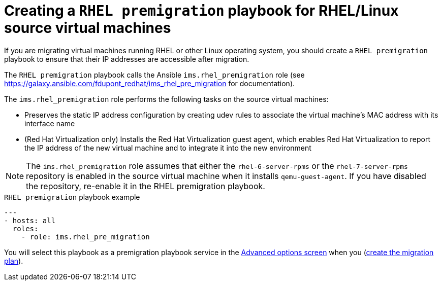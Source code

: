 // Module included in the following assemblies:
// con_Migration_plan_options.adoc
[id="Creating_a_rhel_premigration_playbook"]
= Creating a `RHEL premigration` playbook for RHEL/Linux source virtual machines

If you are migrating virtual machines running RHEL or other Linux operating system, you should create a `RHEL premigration` playbook to ensure that their IP addresses are accessible after migration.

The `RHEL premigration` playbook calls the Ansible `ims.rhel_premigration` role (see link:https://galaxy.ansible.com/fdupont_redhat/ims_rhel_pre_migration[] for documentation).

The `ims.rhel_premigration` role performs the following tasks on the source virtual machines:

* Preserves the static IP address configuration by creating udev rules to associate the virtual machine's MAC address with its interface name

* (Red Hat Virtualization only) Installs the Red Hat Virtualization guest agent, which enables Red Hat Virtualization to report the IP address of the new virtual machine and to integrate it into the new environment

[NOTE]
====
The `ims.rhel_premigration` role assumes that either the `rhel-6-server-rpms` or the `rhel-7-server-rpms` repository is enabled in the source virtual machine when it installs `qemu-guest-agent`. If you have disabled the repository, re-enable it in the RHEL premigration playbook.
====

.`RHEL premigration` playbook example
[source,yml]
----
---
- hosts: all
  roles:
    - role: ims.rhel_pre_migration
----

You will select this playbook as a premigration playbook service in the xref:Advanced_options_screen[Advanced options screen] when you (xref:Creating_a_migration_plan[create the migration plan]).

